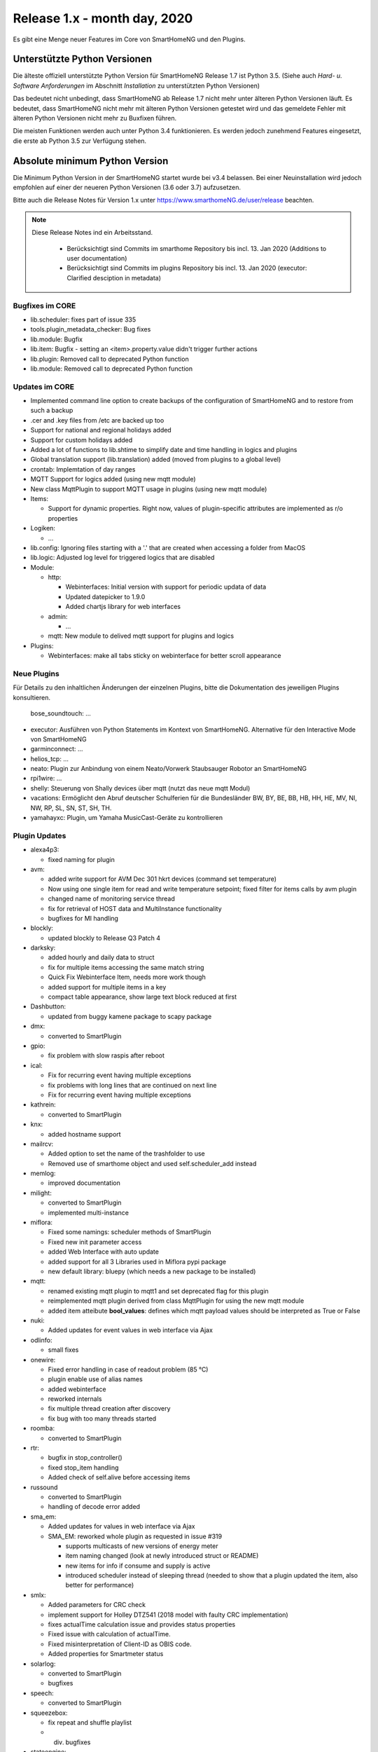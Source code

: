 =============================
Release 1.x - month day, 2020
=============================

Es gibt eine Menge neuer Features im Core von SmartHomeNG und den Plugins.


Unterstützte Python Versionen
=============================

Die älteste offiziell unterstützte Python Version für SmartHomeNG Release 1.7 ist Python 3.5.
(Siehe auch *Hard- u. Software Anforderungen* im Abschnitt *Installation* zu unterstützten Python Versionen)

Das bedeutet nicht unbedingt, dass SmartHomeNG ab Release 1.7 nicht mehr unter älteren Python Versionen läuft. Es
bedeutet, dass SmartHomeNG nicht mehr mit älteren Python Versionen getestet wird und das gemeldete Fehler mit älteren
Python Versionen nicht mehr zu Buxfixen führen.

Die meisten Funktionen werden auch unter Python 3.4 funktionieren. Es werden jedoch zunehmend Features eingesetzt, die
erste ab Python 3.5 zur Verfügung stehen.


Absolute minimum Python Version
===============================

Die Minimum Python Version in der SmartHomeNG startet wurde bei v3.4 belassen. Bei einer Neuinstallation wird jedoch
empfohlen auf einer der neueren Python Versionen (3.6 oder 3.7) aufzusetzen.



Bitte auch die Release Notes für Version 1.x unter `https://www.smarthomeNG.de/user/release <../../user/release/1_x.html>`_ beachten.




.. note::

    Diese Release Notes ind ein Arbeitsstand.

     - Berücksichtigt sind Commits im smarthome Repository bis incl. 13. Jan 2020 (Additions to user documentation)
     - Berücksichtigt sind Commits im plugins Repository bis incl. 13. Jan 2020 (executor: Clarified desciption in metadata)


Bugfixes im CORE
----------------

* lib.scheduler: fixes part of issue 335
* tools.plugin_metadata_checker: Bug fixes
* lib.module: Bugfix
* lib.item: Bugfix - setting an <item>.property.value didn't trigger further actions
* lib.plugin: Removed call to deprecated Python function
* lib.module: Removed call to deprecated Python function


Updates im CORE
---------------

* Implemented command line option to create backups of the configuration of SmartHomeNG and to restore from such a backup
* .cer and .key files from /etc are backed up too
* Support for national and regional holidays added
* Support for custom holidays added
* Added a lot of functions to lib.shtime to simplify date and time handling in logics and plugins
* Global translation support (lib.translation) added (moved from plugins to a global level)
* crontab: Implemtation of day ranges
* MQTT Support for logics added (using new mqtt module)
* New class MqttPlugin to support MQTT usage in plugins (using new mqtt module)

* Items:

  * Support for dynamic properties. Right now, values of plugin-specific attributes are implemented as r/o properties


* Logiken:

  * ...

* lib.config: Ignoring files starting with a '.' that are created when accessing a folder from MacOS
* lib.logic: Adjusted log level for triggered logics that are disabled

* Module:

  * http:

    * Webinterfaces: Initial version with support for periodic updata of data
    * Updated datepicker to 1.9.0
    * Added chartjs library for web interfaces

  * admin:

    * ...

  * mqtt: New module to delived mqtt support for plugins and logics

* Plugins:

  * Webinterfaces: make all tabs sticky on webinterface for better scroll appearance



Neue Plugins
------------

Für Details zu den inhaltlichen Änderungen der einzelnen Plugins, bitte die Dokumentation des jeweiligen Plugins konsultieren.


 bose_soundtouch: ...
* executor: Ausführen von Python Statements im Kontext von SmartHomeNG. Alternative für den Interactive Mode von SmartHomeNG
* garminconnect: ...
* helios_tcp: ...
* neato: Plugin zur Anbindung von einem Neato/Vorwerk Staubsauger Robotor an SmartHomeNG
* rpi1wire: ...
* shelly: Steuerung von Shally devices über mqtt (nutzt das neue mqtt Modul)
* vacations: Ermöglicht den Abruf deutscher Schulferien für die Bundesländer BW, BY, BE, BB, HB, HH, HE, MV, NI, NW, RP, SL, SN, ST, SH, TH.
* yamahayxc: Plugin, um Yamaha MusicCast-Geräte zu kontrollieren



Plugin Updates
--------------

* alexa4p3:

  * fixed naming for plugin

* avm:

  * added write support for AVM Dec 301 hkrt devices (command set temperature)
  * Now using one single item for read and write temperature setpoint; fixed filter for items calls by avm plugin
  * changed name of monitoring service thread
  * fix for retrieval of HOST data and MultiInstance functionality
  * bugfixes for MI handling

* blockly:

  * updated blockly to Release Q3 Patch 4

* darksky:

  * added hourly and daily data to struct
  * fix for multiple items accessing the same match string
  * Quick Fix Webinterface Item, needs more work though
  * added support for multiple items in a key
  * compact table appearance, show large text block reduced at first

* Dashbutton:

  * updated from buggy kamene package to scapy package

* dmx:

  * converted to SmartPlugin

* gpio:

  * fix problem with slow raspis after reboot

* ical:

  * Fix for recurring event having multiple exceptions
  * fix problems with long lines that are continued on next line
  * Fix for recurring event having multiple exceptions

* kathrein:

  * converted to SmartPlugin

* knx:

  * added hostname support

* mailrcv:

  * Added option to set the name of the trashfolder to use
  * Removed use of smarthome object and used self.scheduler_add instead

* memlog:

  * improved documentation

* milight:

  * converted to SmartPlugin
  * implemented multi-instance

* miflora:

  * Fixed some namings: scheduler methods of SmartPlugin
  * Fixed new init parameter access
  * added Web Interface with auto update
  * added support for all 3 Libraries used in Miflora pypi package
  * new default library: bluepy (which needs a new package to be installed)

* mqtt:

  * renamed existing mqtt plugin to mqtt1 and set deprecated flag for this plugin
  * reimplemented mqtt plugin derived from class MqttPlugin for using the new mqtt module
  * added item atteibute **bool_values**: defines which mqtt payload values should be interpreted as True or False

* nuki:

  * Added updates for event values in web interface via Ajax

* odlinfo:

  * small fixes

* onewire:

  * Fixed error handling in case of readout problem (85 °C)
  * plugin enable use of alias names
  * added webinterface
  * reworked internals
  * fix multiple thread creation after discovery
  * fix bug with too many threads started

* roomba:

  * converted to SmartPlugin

* rtr:

  * bugfix in stop_controller()
  * fixed stop_item handling
  * Added check of self.alive before accessing items

* russound

  * converted to SmartPlugin
  * handling of decode error added

* sma_em:

  * Added updates for values in web interface via Ajax
  * SMA_EM: reworked whole plugin as requested in issue #319

    * supports multicasts of new versions of energy meter
    * item naming changed (look at newly introduced struct or README)
    * new items for info if consume and supply is active
    * introduced scheduler instead of sleeping thread (needed to show that a plugin updated the item, also better for performance)

* smlx:

  * Added parameters for CRC check
  * implement support for Holley DTZ541 (2018 model with faulty CRC implementation)
  * fixes actualTime calculation issue and provides status properties
  * Fixed issue with calculation of actualTime.
  * Fixed misinterpretation of Client-ID as OBIS code.
  * Added properties for Smartmeter status

* solarlog:

  * converted to SmartPlugin
  * bugfixes

* speech:

  * converted to SmartPlugin

* squeezebox:

  * fix repeat and shuffle playlist
  * div. bugfixes

* stateengine:

  * improved Stateeninge Graph in Web Interface
  * documentation updates
  * div. bugfixes

* telegram:

  * documentation updates
  * pretify thread names for job queue

* trovis557x:

  * Corrected processing of negative 16-bit register values, also corrected some typos

* uzsu:

  * added error message when using wrong sv widget
  * div. bugfixes

* visu_websocket:

  * Improved exception handling



Veraltete Plugins
-----------------

Die folgenden Plugins wurden bereits in v1.6 als *deprecated* (veraltet) gekennzeichnet. Dieses Kennzeichen bedeutet,
dass die Plugins zwar noch funktionieren, aber nicht mehr weiterentwickelt werden und aus dem kommenden Release von
SmartHomeNG entfernt werden. Nutzer dieser Plugins sollten auf entsprechende Nachfolge-Plugins umstellen.

* System Plugins

  * sqlite - auf das **database** Plugin umstellen
  * sqlite_visu2_8 - auf das **database** Plugin umstellen

* Gateway Plugins

  * tellstick - classic Plugin, laut Umfrage nicht genutzt

* Interface Plugins

  * netio230b - classic Plugin, laut Umfrage nicht genutzt
  * smawb - classic Plugin, laut Umfrage nicht genutzt

* Web Plugins

  * alexa - auf das **alexa4p3** Plugin umstellen
  * boxcar - classic Plugin, laut Umfrage nicht genutzt
  * mail - auf die Plugins **mailsend** bzw. **mailrcv** umstellen
  * openenergymonitor - classic Plugin, laut Umfrage nicht genutzt
  * wunderground - das freie API wird durch Wunderground nicht mehr zur Verfügung gestellt


Dokumentation
-------------

* Anwender Dokumentation

  * Added sample_module to /dev
  * Allgemeine Updates und Erweiterungen


* Entwickler Dokumentation

  * Dokumentation zur Erstellung von Webinterfaces für Plugins erweitert
  * Allgemeine Updates und Erweiterungen
